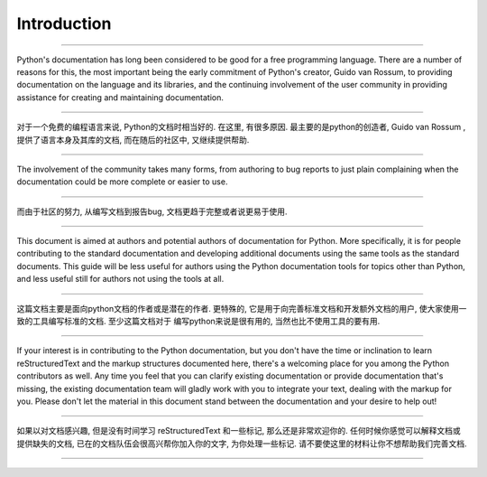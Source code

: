 Introduction
============

---------------------------------------------------------------------------

Python's documentation has long been considered to be good for a free
programming language.  There are a number of reasons for this, the most
important being the early commitment of Python's creator, Guido van Rossum, to
providing documentation on the language and its libraries, and the continuing
involvement of the user community in providing assistance for creating and
maintaining documentation.

---------------------------------------------------------------------------

对于一个免费的编程语言来说, Python的文档时相当好的. 
在这里, 有很多原因. 最主要的是python的创造者,  Guido van Rossum , 
提供了语言本身及其库的文档, 而在随后的社区中, 又继续提供帮助. 

---------------------------------------------------------------------------

The involvement of the community takes many forms, from authoring to bug reports
to just plain complaining when the documentation could be more complete or
easier to use.

---------------------------------------------------------------------------

而由于社区的努力, 从编写文档到报告bug, 
文档更趋于完整或者说更易于使用. 

---------------------------------------------------------------------------

This document is aimed at authors and potential authors of documentation for
Python.  More specifically, it is for people contributing to the standard
documentation and developing additional documents using the same tools as the
standard documents.  This guide will be less useful for authors using the Python
documentation tools for topics other than Python, and less useful still for
authors not using the tools at all.

---------------------------------------------------------------------------

这篇文档主要是面向python文档的作者或是潜在的作者. 
更特殊的, 它是用于向完善标准文档和开发额外文档的用户, 
使大家使用一致的工具编写标准的文档. 至少这篇文档对于
编写python来说是很有用的, 当然也比不使用工具的要有用. 

---------------------------------------------------------------------------

If your interest is in contributing to the Python documentation, but you don't
have the time or inclination to learn reStructuredText and the markup structures
documented here, there's a welcoming place for you among the Python contributors
as well.  Any time you feel that you can clarify existing documentation or
provide documentation that's missing, the existing documentation team will
gladly work with you to integrate your text, dealing with the markup for you.
Please don't let the material in this document stand between the documentation
and your desire to help out!

---------------------------------------------------------------------------

如果以对文档感兴趣, 但是没有时间学习 reStructuredText 和一些标记, 
那么还是非常欢迎你的. 任何时候你感觉可以解释文档或提供缺失的文档, 
已在的文档队伍会很高兴帮你加入你的文字, 为你处理一些标记. 
请不要使这里的材料让你不想帮助我们完善文档. 

---------------------------------------------------------------------------

